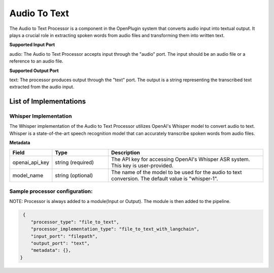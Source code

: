 =================
Audio To Text
=================

The Audio to Text Processor is a component in the OpenPlugin system that converts audio input into textual output. It plays a crucial role in extracting spoken words from audio files and transforming them into written text.

**Supported Input Port**

audio: The Audio to Text Processor accepts input through the "audio" port. The input should be an audio file or a reference to an audio file.

**Supported Output Port**

text: The processor produces output through the "text" port. The output is a string representing the transcribed text extracted from the audio input.


List of Implementations
============================

Whisper Implementation
-------------------------

The Whisper implementation of the Audio to Text Processor utilizes OpenAI's Whisper model to convert audio to text. Whisper is a state-of-the-art speech recognition model that can accurately transcribe spoken words from audio files.


**Metadata**

.. list-table::
   :widths: 15 20 55
   :header-rows: 1

   * - Field
     - Type
     - Description
   * - openai_api_key
     - string (required)
     - The API key for accessing OpenAI's Whisper ASR system. This key is user-provided.
   * - model_name
     - string (optional)
     - The name of the model to be used for the audio to text conversion. The default value is "whisper-1".


Sample processor configuration:
----------------------------------

NOTE: Processor is always added to a module(Input or Output). The module is then added to the pipeline.

.. code-block:: json

     {
        "processor_type": "file_to_text",
        "processor_implementation_type": "file_to_text_with_langchain",
        "input_port": "filepath",
        "output_port": "text",
        "metadata": {},
    }
